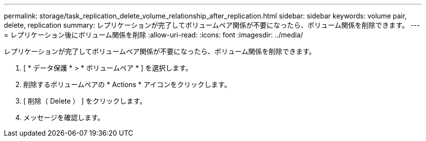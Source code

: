 ---
permalink: storage/task_replication_delete_volume_relationship_after_replication.html 
sidebar: sidebar 
keywords: volume pair, delete, replication 
summary: レプリケーションが完了してボリュームペア関係が不要になったら、ボリューム関係を削除できます。 
---
= レプリケーション後にボリューム関係を削除
:allow-uri-read: 
:icons: font
:imagesdir: ../media/


[role="lead"]
レプリケーションが完了してボリュームペア関係が不要になったら、ボリューム関係を削除できます。

. [ * データ保護 * > * ボリュームペア * ] を選択します。
. 削除するボリュームペアの * Actions * アイコンをクリックします。
. [ 削除（ Delete ） ] をクリックします。
. メッセージを確認します。

